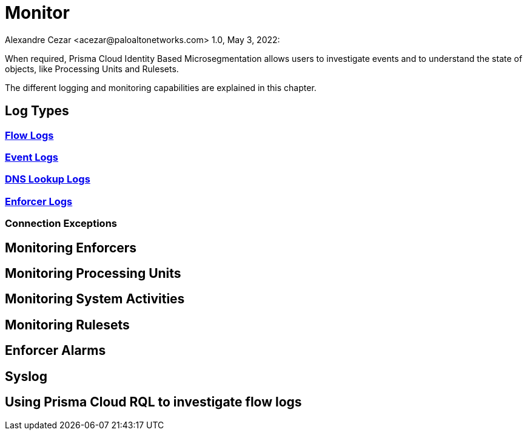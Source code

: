 = Monitor
Alexandre Cezar <acezar@paloaltonetworks.com> 1.0, May 3, 2022:

When required, Prisma Cloud Identity Based Microsegmentation allows users to investigate events and to understand the state of objects, like Processing Units and Rulesets.

The different logging and monitoring capabilities are explained in this chapter.

== Log Types

=== https://github.com/alexandre-cezar/cns-docs/blob/main/Flow%20Logs.adoc[Flow Logs]

=== https://github.com/alexandre-cezar/cns-docs/blob/main/Event%20Logs.adoc[Event Logs]

=== https://github.com/alexandre-cezar/cns-docs/blob/main/DNS%20Lookup%20Logs.adoc[DNS Lookup Logs]

=== https://github.com/alexandre-cezar/cns-docs/blob/main/Enforcer%20Logs.adoc[Enforcer Logs]

=== Connection Exceptions

== Monitoring Enforcers

== Monitoring Processing Units

== Monitoring System Activities

== Monitoring Rulesets

== Enforcer Alarms

== Syslog

== Using Prisma Cloud RQL to investigate flow logs
